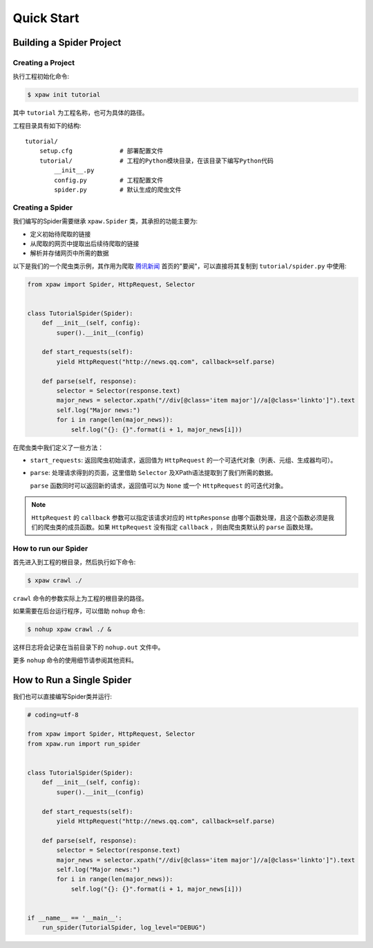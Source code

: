.. _quickstart:

===========
Quick Start
===========

Building a Spider Project
=========================

Creating a Project
------------------

执行工程初始化命令:

.. code-block:: bash

    $ xpaw init tutorial

其中 ``tutorial`` 为工程名称，也可为具体的路径。

工程目录具有如下的结构::

    tutorial/
        setup.cfg             # 部署配置文件
        tutorial/             # 工程的Python模块目录，在该目录下编写Python代码
            __init__.py
            config.py         # 工程配置文件
            spider.py         # 默认生成的爬虫文件

Creating a Spider
-----------------

我们编写的Spider需要继承 ``xpaw.Spider`` 类，其承担的功能主要为:

* 定义初始待爬取的链接

* 从爬取的网页中提取出后续待爬取的链接

* 解析并存储网页中所需的数据

以下是我们的一个爬虫类示例，其作用为爬取 `腾讯新闻 <http://news.qq.com/>`_ 首页的"要闻"，可以直接将其复制到 ``tutorial/spider.py`` 中使用:

.. code-block:: python

    from xpaw import Spider, HttpRequest, Selector


    class TutorialSpider(Spider):
        def __init__(self, config):
            super().__init__(config)

        def start_requests(self):
            yield HttpRequest("http://news.qq.com", callback=self.parse)

        def parse(self, response):
            selector = Selector(response.text)
            major_news = selector.xpath("//div[@class='item major']//a[@class='linkto']").text
            self.log("Major news:")
            for i in range(len(major_news)):
                self.log("{}: {}".format(i + 1, major_news[i]))

在爬虫类中我们定义了一些方法：

* ``start_requests``: 返回爬虫初始请求，返回值为 ``HttpRequest`` 的一个可迭代对象（列表、元组、生成器均可）。

* ``parse``: 处理请求得到的页面，这里借助 ``Selector`` 及XPath语法提取到了我们所需的数据。

  ``parse`` 函数同时可以返回新的请求，返回值可以为 ``None`` 或一个 ``HttpRequest`` 的可迭代对象。


.. note:: ``HttpRequest`` 的 ``callback`` 参数可以指定该请求对应的 ``HttpResponse`` 由哪个函数处理，且这个函数必须是我们的爬虫类的成员函数。如果 ``HttpRequest`` 没有指定 ``callback`` ，则由爬虫类默认的 ``parse`` 函数处理。

How to run our Spider
---------------------

首先进入到工程的根目录，然后执行如下命令:

.. code-block:: bash

    $ xpaw crawl ./

``crawl`` 命令的参数实际上为工程的根目录的路径。

如果需要在后台运行程序，可以借助 ``nohup`` 命令:

.. code-block:: bash

    $ nohup xpaw crawl ./ &

这样日志将会记录在当前目录下的 ``nohup.out`` 文件中。

更多 ``nohup`` 命令的使用细节请参阅其他资料。


How to Run a Single Spider
==========================

我们也可以直接编写Spider类并运行:

.. code-block:: python

    # coding=utf-8

    from xpaw import Spider, HttpRequest, Selector
    from xpaw.run import run_spider


    class TutorialSpider(Spider):
        def __init__(self, config):
            super().__init__(config)

        def start_requests(self):
            yield HttpRequest("http://news.qq.com", callback=self.parse)

        def parse(self, response):
            selector = Selector(response.text)
            major_news = selector.xpath("//div[@class='item major']//a[@class='linkto']").text
            self.log("Major news:")
            for i in range(len(major_news)):
                self.log("{}: {}".format(i + 1, major_news[i]))


    if __name__ == '__main__':
        run_spider(TutorialSpider, log_level="DEBUG")

